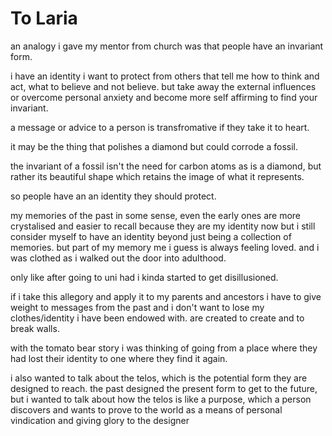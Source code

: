 * To Laria
an analogy i gave my mentor from church was that people have an invariant form.

i have an identity i want to protect from others that tell me how to think and act, what to believe and not believe. but take away the external influences or overcome personal anxiety and become more self affirming to find your invariant.

a message or advice to a person is transfromative if they take it to heart.

it may be the thing that polishes a diamond but could corrode a fossil.

the invariant of a fossil isn't the need for carbon atoms as is a diamond, but rather its beautiful shape which retains the image of what it represents.

so people have an an identity they should protect.

my memories of the past in some sense, even the early ones are more crystalised and easier to recall because they are my identity now but i still consider myself to have an identity beyond just being a collection of memories. but part of my memory me i guess is always feeling loved. and i was clothed as i walked out the door into adulthood.

only like after going to uni had i kinda started to get disillusioned.

if i take this allegory and apply it to my parents and ancestors i have to give weight to messages from the past and i don't want to lose my clothes/identity i have been endowed with. are created to create and to break walls.

with the tomato bear story i was thinking of going from a place where they had lost their identity to one where they find it again.

i also wanted to talk about the telos, which is the potential form they are designed to reach. the past designed the present form to get to the future, but i wanted to talk about how the telos is like a purpose, which a person discovers and wants to prove to the world as a means of personal vindication and giving glory to the designer